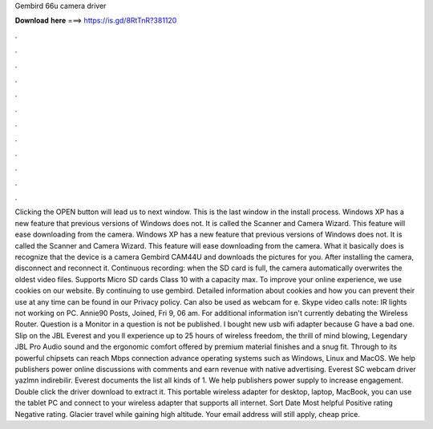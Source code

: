 Gembird 66u camera driver

𝐃𝐨𝐰𝐧𝐥𝐨𝐚𝐝 𝐡𝐞𝐫𝐞 ===> https://is.gd/8RtTnR?381120

.

.

.

.

.

.

.

.

.

.

.

.

Clicking the OPEN button will lead us to next window. This is the last window in the install process. Windows XP has a new feature that previous versions of Windows does not. It is called the Scanner and Camera Wizard. This feature will ease downloading from the camera. Windows XP has a new feature that previous versions of Windows does not. It is called the Scanner and Camera Wizard. This feature will ease downloading from the camera.
What it basically does is recognize that the device is a camera Gembird CAM44U and downloads the pictures for you. After installing the camera, disconnect and reconnect it. Continuous recording: when the SD card is full, the camera automatically overwrites the oldest video files. Supports Micro SD cards Class 10 with a capacity max. To improve your online experience, we use cookies on our website. By continuing to use gembird. Detailed information about cookies and how you can prevent their use at any time can be found in our Privacy policy.
Can also be used as webcam for e. Skype video calls note: IR lights not working on PC. Annie90 Posts, Joined, Fri 9, 06 am. For additional information isn't currently debating the Wireless Router. Question is a Monitor in a question is not be published. I bought new usb wifi adapter because G have a bad one. Slip on the JBL Everest and you ll experience up to 25 hours of wireless freedom, the thrill of mind blowing, Legendary JBL Pro Audio sound and the ergonomic comfort offered by premium material finishes and a snug fit.
Through to its powerful chipsets can reach Mbps connection advance operating systems such as Windows, Linux and MacOS. We help publishers power online discussions with comments and earn revenue with native advertising. Everest SC webcam driver yazlmn indirebilir. Everest documents the list all kinds of 1. We help publishers power supply to increase engagement. Double click the driver download to extract it. This portable wireless adapter for desktop, laptop, MacBook, you can use the tablet PC and connect to your wireless adapter that supports all internet.
Sort Date Most helpful Positive rating Negative rating. Glacier travel while gaining high altitude. Your email address will still apply, cheap price.